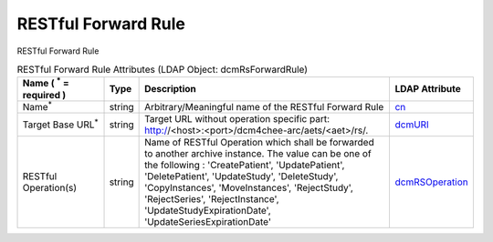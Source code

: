 RESTful Forward Rule
====================
RESTful Forward Rule

.. tabularcolumns:: |p{4cm}|l|p{8cm}|l|
.. csv-table:: RESTful Forward Rule Attributes (LDAP Object: dcmRsForwardRule)
    :header: Name ( :sup:`*` = required ), Type, Description, LDAP Attribute
    :widths: 20, 7, 60, 13

    "Name\ :sup:`*` ",string,"Arbitrary/Meaningful name of the RESTful Forward Rule","
    .. _cn:

    cn_"
    "Target Base URL\ :sup:`*` ",string,"Target URL without operation specific part: http://<host>:<port>/dcm4chee-arc/aets/<aet>/rs/.","
    .. _dcmURI:

    dcmURI_"
    "RESTful Operation(s)",string,"Name of RESTful Operation which shall be forwarded to another archive instance. The value can be one of the following : 'CreatePatient', 'UpdatePatient', 'DeletePatient', 'UpdateStudy', 'DeleteStudy', 'CopyInstances', 'MoveInstances', 'RejectStudy', 'RejectSeries', 'RejectInstance', 'UpdateStudyExpirationDate', 'UpdateSeriesExpirationDate'","
    .. _dcmRSOperation:

    dcmRSOperation_"
